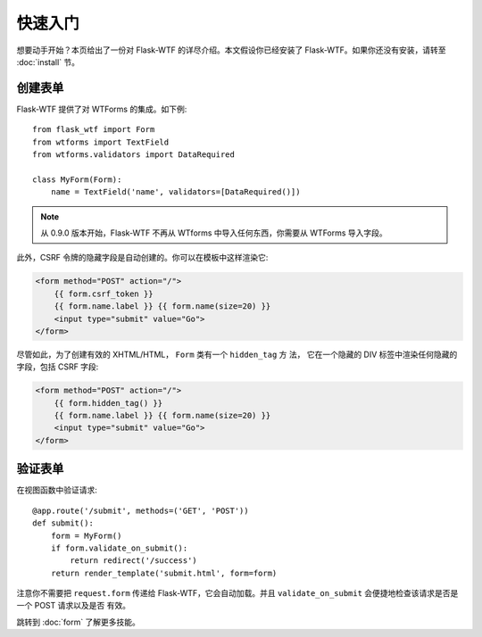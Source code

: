 快速入门
==========

想要动手开始？本页给出了一份对 Flask-WTF 的详尽介绍。本文假设你已经安装了
Flask-WTF。如果你还没有安装，请转至 :doc:`install` 节。

创建表单
--------------

Flask-WTF 提供了对 WTForms 的集成。如下例::

    from flask_wtf import Form
    from wtforms import TextField
    from wtforms.validators import DataRequired

    class MyForm(Form):
        name = TextField('name', validators=[DataRequired()])


.. note::

   从 0.9.0 版本开始，Flask-WTF 不再从 WTforms 中导入任何东西，你需要从
   WTForms 导入字段。

此外，CSRF 令牌的隐藏字段是自动创建的。你可以在模板中这样渲染它:

.. sourcecode:: html+jinja

    <form method="POST" action="/">
        {{ form.csrf_token }}
        {{ form.name.label }} {{ form.name(size=20) }}
        <input type="submit" value="Go">
    </form>

尽管如此，为了创建有效的 XHTML/HTML， ``Form`` 类有一个 ``hidden_tag`` 方
法， 它在一个隐藏的 DIV 标签中渲染任何隐藏的字段，包括 CSRF 字段:

.. sourcecode:: html+jinja

    <form method="POST" action="/">
        {{ form.hidden_tag() }}
        {{ form.name.label }} {{ form.name(size=20) }}
        <input type="submit" value="Go">
    </form>


验证表单
----------------

在视图函数中验证请求::

    @app.route('/submit', methods=('GET', 'POST'))
    def submit():
        form = MyForm()
        if form.validate_on_submit():
            return redirect('/success')
        return render_template('submit.html', form=form)

注意你不需要把 ``request.form`` 传递给 Flask-WTF，它会自动加载。并且
``validate_on_submit`` 会便捷地检查该请求是否是一个 POST 请求以及是否
有效。

跳转到 :doc:`form` 了解更多技能。

